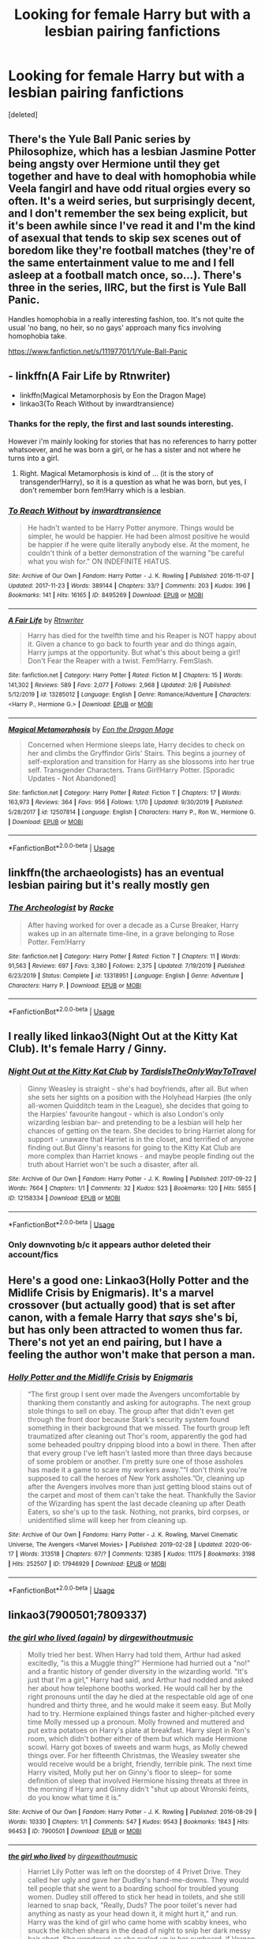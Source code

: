 #+TITLE: Looking for female Harry but with a lesbian pairing fanfictions

* Looking for female Harry but with a lesbian pairing fanfictions
:PROPERTIES:
:Score: 11
:DateUnix: 1593032111.0
:DateShort: 2020-Jun-25
:FlairText: Request
:END:
[deleted]


** There's the Yule Ball Panic series by Philosophize, which has a lesbian Jasmine Potter being angsty over Hermione until they get together and have to deal with homophobia while Veela fangirl and have odd ritual orgies every so often. It's a weird series, but surprisingly decent, and I don't remember the sex being explicit, but it's been awhile since I've read it and I'm the kind of asexual that tends to skip sex scenes out of boredom like they're football matches (they're of the same entertainment value to me and I fell asleep at a football match once, so...). There's three in the series, IIRC, but the first is Yule Ball Panic.

Handles homophobia in a really interesting fashion, too. It's not quite the usual 'no bang, no heir, so no gays' approach many fics involving homophobia take.

[[https://www.fanfiction.net/s/11197701/1/Yule-Ball-Panic]]
:PROPERTIES:
:Author: Avalon1632
:Score: 8
:DateUnix: 1593036255.0
:DateShort: 2020-Jun-25
:END:


** - linkffn(A Fair Life by Rtnwriter)
- linkffn(Magical Metamorphosis by Eon the Dragon Mage)
- linkao3(To Reach Without by inwardtransience)
:PROPERTIES:
:Author: ceplma
:Score: 5
:DateUnix: 1593032542.0
:DateShort: 2020-Jun-25
:END:

*** Thanks for the reply, the first and last sounds interesting.

However i'm mainly looking for stories that has no references to harry potter whatsoever, and he was born a girl, or he has a sister and not where he turns into a girl.
:PROPERTIES:
:Author: nitram20
:Score: 4
:DateUnix: 1593032705.0
:DateShort: 2020-Jun-25
:END:

**** Right. Magical Metamorphosis is kind of ... (it is the story of transgender!Harry), so it is a question as what he was born, but yes, I don't remember born fem!Harry which is a lesbian.
:PROPERTIES:
:Author: ceplma
:Score: 2
:DateUnix: 1593032910.0
:DateShort: 2020-Jun-25
:END:


*** [[https://archiveofourown.org/works/8495269][*/To Reach Without/*]] by [[https://www.archiveofourown.org/users/inwardtransience/pseuds/inwardtransience][/inwardtransience/]]

#+begin_quote
  He hadn't wanted to be Harry Potter anymore. Things would be simpler, he would be happier. He had been almost positive he would be happier if he were quite literally anybody else. At the moment, he couldn't think of a better demonstration of the warning "be careful what you wish for." ON INDEFINITE HIATUS.
#+end_quote

^{/Site/:} ^{Archive} ^{of} ^{Our} ^{Own} ^{*|*} ^{/Fandom/:} ^{Harry} ^{Potter} ^{-} ^{J.} ^{K.} ^{Rowling} ^{*|*} ^{/Published/:} ^{2016-11-07} ^{*|*} ^{/Updated/:} ^{2017-11-23} ^{*|*} ^{/Words/:} ^{389144} ^{*|*} ^{/Chapters/:} ^{33/?} ^{*|*} ^{/Comments/:} ^{203} ^{*|*} ^{/Kudos/:} ^{396} ^{*|*} ^{/Bookmarks/:} ^{141} ^{*|*} ^{/Hits/:} ^{16165} ^{*|*} ^{/ID/:} ^{8495269} ^{*|*} ^{/Download/:} ^{[[https://archiveofourown.org/downloads/8495269/To%20Reach%20Without.epub?updated_at=1536348983][EPUB]]} ^{or} ^{[[https://archiveofourown.org/downloads/8495269/To%20Reach%20Without.mobi?updated_at=1536348983][MOBI]]}

--------------

[[https://www.fanfiction.net/s/13285012/1/][*/A Fair Life/*]] by [[https://www.fanfiction.net/u/9236464/Rtnwriter][/Rtnwriter/]]

#+begin_quote
  Harry has died for the twelfth time and his Reaper is NOT happy about it. Given a chance to go back to fourth year and do things again, Harry jumps at the opportunity. But what's this about being a girl! Don't Fear the Reaper with a twist. Fem!Harry. FemSlash.
#+end_quote

^{/Site/:} ^{fanfiction.net} ^{*|*} ^{/Category/:} ^{Harry} ^{Potter} ^{*|*} ^{/Rated/:} ^{Fiction} ^{M} ^{*|*} ^{/Chapters/:} ^{15} ^{*|*} ^{/Words/:} ^{141,302} ^{*|*} ^{/Reviews/:} ^{589} ^{*|*} ^{/Favs/:} ^{2,077} ^{*|*} ^{/Follows/:} ^{2,968} ^{*|*} ^{/Updated/:} ^{2/6} ^{*|*} ^{/Published/:} ^{5/12/2019} ^{*|*} ^{/id/:} ^{13285012} ^{*|*} ^{/Language/:} ^{English} ^{*|*} ^{/Genre/:} ^{Romance/Adventure} ^{*|*} ^{/Characters/:} ^{<Harry} ^{P.,} ^{Hermione} ^{G.>} ^{*|*} ^{/Download/:} ^{[[http://www.ff2ebook.com/old/ffn-bot/index.php?id=13285012&source=ff&filetype=epub][EPUB]]} ^{or} ^{[[http://www.ff2ebook.com/old/ffn-bot/index.php?id=13285012&source=ff&filetype=mobi][MOBI]]}

--------------

[[https://www.fanfiction.net/s/12507814/1/][*/Magical Metamorphosis/*]] by [[https://www.fanfiction.net/u/1195888/Eon-the-Dragon-Mage][/Eon the Dragon Mage/]]

#+begin_quote
  Concerned when Hermione sleeps late, Harry decides to check on her and climbs the Gryffindor Girls' Stairs. This begins a journey of self-exploration and transition for Harry as she blossoms into her true self. Transgender Characters. Trans Girl!Harry Potter. [Sporadic Updates - Not Abandoned]
#+end_quote

^{/Site/:} ^{fanfiction.net} ^{*|*} ^{/Category/:} ^{Harry} ^{Potter} ^{*|*} ^{/Rated/:} ^{Fiction} ^{T} ^{*|*} ^{/Chapters/:} ^{17} ^{*|*} ^{/Words/:} ^{163,973} ^{*|*} ^{/Reviews/:} ^{364} ^{*|*} ^{/Favs/:} ^{956} ^{*|*} ^{/Follows/:} ^{1,170} ^{*|*} ^{/Updated/:} ^{9/30/2019} ^{*|*} ^{/Published/:} ^{5/28/2017} ^{*|*} ^{/id/:} ^{12507814} ^{*|*} ^{/Language/:} ^{English} ^{*|*} ^{/Characters/:} ^{Harry} ^{P.,} ^{Ron} ^{W.,} ^{Hermione} ^{G.} ^{*|*} ^{/Download/:} ^{[[http://www.ff2ebook.com/old/ffn-bot/index.php?id=12507814&source=ff&filetype=epub][EPUB]]} ^{or} ^{[[http://www.ff2ebook.com/old/ffn-bot/index.php?id=12507814&source=ff&filetype=mobi][MOBI]]}

--------------

*FanfictionBot*^{2.0.0-beta} | [[https://github.com/tusing/reddit-ffn-bot/wiki/Usage][Usage]]
:PROPERTIES:
:Author: FanfictionBot
:Score: 3
:DateUnix: 1593032567.0
:DateShort: 2020-Jun-25
:END:


** linkffn(the archaeologists) has an eventual lesbian pairing but it's really mostly gen
:PROPERTIES:
:Score: 3
:DateUnix: 1593034700.0
:DateShort: 2020-Jun-25
:END:

*** [[https://www.fanfiction.net/s/13318951/1/][*/The Archeologist/*]] by [[https://www.fanfiction.net/u/1890123/Racke][/Racke/]]

#+begin_quote
  After having worked for over a decade as a Curse Breaker, Harry wakes up in an alternate time-line, in a grave belonging to Rose Potter. Fem!Harry
#+end_quote

^{/Site/:} ^{fanfiction.net} ^{*|*} ^{/Category/:} ^{Harry} ^{Potter} ^{*|*} ^{/Rated/:} ^{Fiction} ^{T} ^{*|*} ^{/Chapters/:} ^{11} ^{*|*} ^{/Words/:} ^{91,563} ^{*|*} ^{/Reviews/:} ^{697} ^{*|*} ^{/Favs/:} ^{3,380} ^{*|*} ^{/Follows/:} ^{2,375} ^{*|*} ^{/Updated/:} ^{7/19/2019} ^{*|*} ^{/Published/:} ^{6/23/2019} ^{*|*} ^{/Status/:} ^{Complete} ^{*|*} ^{/id/:} ^{13318951} ^{*|*} ^{/Language/:} ^{English} ^{*|*} ^{/Genre/:} ^{Adventure} ^{*|*} ^{/Characters/:} ^{Harry} ^{P.} ^{*|*} ^{/Download/:} ^{[[http://www.ff2ebook.com/old/ffn-bot/index.php?id=13318951&source=ff&filetype=epub][EPUB]]} ^{or} ^{[[http://www.ff2ebook.com/old/ffn-bot/index.php?id=13318951&source=ff&filetype=mobi][MOBI]]}

--------------

*FanfictionBot*^{2.0.0-beta} | [[https://github.com/tusing/reddit-ffn-bot/wiki/Usage][Usage]]
:PROPERTIES:
:Author: FanfictionBot
:Score: 1
:DateUnix: 1593034716.0
:DateShort: 2020-Jun-25
:END:


** I really liked linkao3(Night Out at the Kitty Kat Club). It's female Harry / Ginny.
:PROPERTIES:
:Author: sailingg
:Score: 3
:DateUnix: 1593036844.0
:DateShort: 2020-Jun-25
:END:

*** [[https://archiveofourown.org/works/12158334][*/Night Out at the Kitty Kat Club/*]] by [[https://www.archiveofourown.org/users/TardisIsTheOnlyWayToTravel/pseuds/TardisIsTheOnlyWayToTravel][/TardisIsTheOnlyWayToTravel/]]

#+begin_quote
  Ginny Weasley is straight - she's had boyfriends, after all. But when she sets her sights on a position with the Holyhead Harpies (the only all-women Quidditch team in the League), she decides that going to the Harpies' favourite hangout - which is also London's only wizarding lesbian bar- and pretending to be a lesbian will help her chances of getting on the team. She decides to bring Harriet along for support - unaware that Harriet is in the closet, and terrified of anyone finding out.But Ginny's reasons for going to the Kitty Kat Club are more complex than Harriet knows - and maybe people finding out the truth about Harriet won't be such a disaster, after all.
#+end_quote

^{/Site/:} ^{Archive} ^{of} ^{Our} ^{Own} ^{*|*} ^{/Fandom/:} ^{Harry} ^{Potter} ^{-} ^{J.} ^{K.} ^{Rowling} ^{*|*} ^{/Published/:} ^{2017-09-22} ^{*|*} ^{/Words/:} ^{7664} ^{*|*} ^{/Chapters/:} ^{1/1} ^{*|*} ^{/Comments/:} ^{32} ^{*|*} ^{/Kudos/:} ^{523} ^{*|*} ^{/Bookmarks/:} ^{120} ^{*|*} ^{/Hits/:} ^{5855} ^{*|*} ^{/ID/:} ^{12158334} ^{*|*} ^{/Download/:} ^{[[https://archiveofourown.org/downloads/12158334/Night%20Out%20at%20the%20Kitty.epub?updated_at=1522088753][EPUB]]} ^{or} ^{[[https://archiveofourown.org/downloads/12158334/Night%20Out%20at%20the%20Kitty.mobi?updated_at=1522088753][MOBI]]}

--------------

*FanfictionBot*^{2.0.0-beta} | [[https://github.com/tusing/reddit-ffn-bot/wiki/Usage][Usage]]
:PROPERTIES:
:Author: FanfictionBot
:Score: 1
:DateUnix: 1593036856.0
:DateShort: 2020-Jun-25
:END:


*** Only downvoting b/c it appears author deleted their account/fics
:PROPERTIES:
:Author: TheLastGastronomer
:Score: 1
:DateUnix: 1602305668.0
:DateShort: 2020-Oct-10
:END:


** Here's a good one: Linkao3(Holly Potter and the Midlife Crisis by Enigmaris). It's a marvel crossover (but actually good) that is set after canon, with a female Harry that /says/ she's bi, but has only been attracted to women thus far. There's not yet an end pairing, but I have a feeling the author won't make that person a man.
:PROPERTIES:
:Author: Uncommonality
:Score: 3
:DateUnix: 1593071777.0
:DateShort: 2020-Jun-25
:END:

*** [[https://archiveofourown.org/works/17946929][*/Holly Potter and the Midlife Crisis/*]] by [[https://www.archiveofourown.org/users/Enigmaris/pseuds/Enigmaris][/Enigmaris/]]

#+begin_quote
  “The first group I sent over made the Avengers uncomfortable by thanking them constantly and asking for autographs. The next group stole things to sell on ebay. The group after that didn't even get through the front door because Stark's security system found something in their background that we missed. The fourth group left traumatized after cleaning out Thor's room, apparently the god had some beheaded poultry dripping blood into a bowl in there. Then after that every group I've left hasn't lasted more than three days because of some problem or another. I'm pretty sure one of those assholes has made it a game to scare my workers away.”“I don't think you're supposed to call the heroes of New York assholes.”Or, cleaning up after the Avengers involves more than just getting blood stains out of the carpet and most of them can't take the heat. Thankfully the Savior of the Wizarding has spent the last decade cleaning up after Death Eaters, so she's up to the task. Nothing, not pranks, bird corpses, or unidentified slime will keep her from cleaning up.
#+end_quote

^{/Site/:} ^{Archive} ^{of} ^{Our} ^{Own} ^{*|*} ^{/Fandoms/:} ^{Harry} ^{Potter} ^{-} ^{J.} ^{K.} ^{Rowling,} ^{Marvel} ^{Cinematic} ^{Universe,} ^{The} ^{Avengers} ^{<Marvel} ^{Movies>} ^{*|*} ^{/Published/:} ^{2019-02-28} ^{*|*} ^{/Updated/:} ^{2020-06-17} ^{*|*} ^{/Words/:} ^{313518} ^{*|*} ^{/Chapters/:} ^{67/?} ^{*|*} ^{/Comments/:} ^{12385} ^{*|*} ^{/Kudos/:} ^{11175} ^{*|*} ^{/Bookmarks/:} ^{3198} ^{*|*} ^{/Hits/:} ^{252507} ^{*|*} ^{/ID/:} ^{17946929} ^{*|*} ^{/Download/:} ^{[[https://archiveofourown.org/downloads/17946929/Holly%20Potter%20and%20the.epub?updated_at=1592442008][EPUB]]} ^{or} ^{[[https://archiveofourown.org/downloads/17946929/Holly%20Potter%20and%20the.mobi?updated_at=1592442008][MOBI]]}

--------------

*FanfictionBot*^{2.0.0-beta} | [[https://github.com/tusing/reddit-ffn-bot/wiki/Usage][Usage]]
:PROPERTIES:
:Author: FanfictionBot
:Score: 1
:DateUnix: 1593071794.0
:DateShort: 2020-Jun-25
:END:


** linkao3(7900501;7809337)
:PROPERTIES:
:Score: 2
:DateUnix: 1593034656.0
:DateShort: 2020-Jun-25
:END:

*** [[https://archiveofourown.org/works/7900501][*/the girl who lived (again)/*]] by [[https://www.archiveofourown.org/users/dirgewithoutmusic/pseuds/dirgewithoutmusic][/dirgewithoutmusic/]]

#+begin_quote
  Molly tried her best. When Harry had told them, Arthur had asked excitedly, "is this a Muggle thing?" Hermione had hurried out a "no!" and a frantic history of gender diversity in the wizarding world. "It's just that I'm a girl," Harry had said, and Arthur had nodded and asked her about how telephone booths worked. He would call her by the right pronouns until the day he died at the respectable old age of one hundred and thirty three, and he would make it seem easy. But Molly had to try. Hermione explained things faster and higher-pitched every time Molly messed up a pronoun. Molly frowned and muttered and put extra potatoes on Harry's plate at breakfast. Harry slept in Ron's room, which didn't bother either of them but which made Hermione scowl. Harry got boxes of sweets and warm hugs, as Molly chewed things over. For her fifteenth Christmas, the Weasley sweater she would receive would be a bright, friendly, terrible pink. The next time Harry visited, Molly put her on Ginny's floor to sleep-- for some definition of sleep that involved Hermione hissing threats at three in the morning if Harry and Ginny didn't "shut up about Wronski feints, do you know what time it is."
#+end_quote

^{/Site/:} ^{Archive} ^{of} ^{Our} ^{Own} ^{*|*} ^{/Fandom/:} ^{Harry} ^{Potter} ^{-} ^{J.} ^{K.} ^{Rowling} ^{*|*} ^{/Published/:} ^{2016-08-29} ^{*|*} ^{/Words/:} ^{10330} ^{*|*} ^{/Chapters/:} ^{1/1} ^{*|*} ^{/Comments/:} ^{547} ^{*|*} ^{/Kudos/:} ^{9543} ^{*|*} ^{/Bookmarks/:} ^{1843} ^{*|*} ^{/Hits/:} ^{96453} ^{*|*} ^{/ID/:} ^{7900501} ^{*|*} ^{/Download/:} ^{[[https://archiveofourown.org/downloads/7900501/the%20girl%20who%20lived%20again.epub?updated_at=1581891042][EPUB]]} ^{or} ^{[[https://archiveofourown.org/downloads/7900501/the%20girl%20who%20lived%20again.mobi?updated_at=1581891042][MOBI]]}

--------------

[[https://archiveofourown.org/works/7809337][*/the girl who lived/*]] by [[https://www.archiveofourown.org/users/dirgewithoutmusic/pseuds/dirgewithoutmusic][/dirgewithoutmusic/]]

#+begin_quote
  Harriet Lily Potter was left on the doorstep of 4 Privet Drive. They called her ugly and gave her Dudley's hand-me-downs. They would tell people that she went to a boarding school for troubled young women. Dudley still offered to stick her head in toilets, and she still learned to snap back, "Really, Duds? The poor toilet's never had anything as nasty as your head down it, it might hurt it," and run. Harry was the kind of girl who came home with scabby knees, who snuck the kitchen shears in the dead of night to snip her dark messy hair short. She wondered, as she curled up in her cupboard, if Vernon and Petunia would have loved a niece who was pretty instead of scrappy, who had soft hands and never burned the bacon at breakfast.
#+end_quote

^{/Site/:} ^{Archive} ^{of} ^{Our} ^{Own} ^{*|*} ^{/Fandom/:} ^{Harry} ^{Potter} ^{-} ^{J.} ^{K.} ^{Rowling} ^{*|*} ^{/Published/:} ^{2016-08-20} ^{*|*} ^{/Words/:} ^{8898} ^{*|*} ^{/Chapters/:} ^{1/1} ^{*|*} ^{/Comments/:} ^{168} ^{*|*} ^{/Kudos/:} ^{4606} ^{*|*} ^{/Bookmarks/:} ^{604} ^{*|*} ^{/Hits/:} ^{48471} ^{*|*} ^{/ID/:} ^{7809337} ^{*|*} ^{/Download/:} ^{[[https://archiveofourown.org/downloads/7809337/the%20girl%20who%20lived.epub?updated_at=1549084007][EPUB]]} ^{or} ^{[[https://archiveofourown.org/downloads/7809337/the%20girl%20who%20lived.mobi?updated_at=1549084007][MOBI]]}

--------------

*FanfictionBot*^{2.0.0-beta} | [[https://github.com/tusing/reddit-ffn-bot/wiki/Usage][Usage]]
:PROPERTIES:
:Author: FanfictionBot
:Score: 1
:DateUnix: 1593034672.0
:DateShort: 2020-Jun-25
:END:


** Linkffn(the silent world of Cassandra Evans)
:PROPERTIES:
:Author: Namzeh011
:Score: 2
:DateUnix: 1593040000.0
:DateShort: 2020-Jun-25
:END:

*** [[https://www.fanfiction.net/s/11637611/1/][*/The Silent World of Cassandra Evans/*]] by [[https://www.fanfiction.net/u/6664607/DylantheRabbit][/DylantheRabbit/]]

#+begin_quote
  The letter changed it all for the orphaned, abused little runaway with the messy black hair and the green, green eyes. Cassie's life was going to change but with vengeful teachers, manipulative headmasters and an uncaring wizarding world would it be for the better. Dark but not evil or overpowered FemHarry, eventual Femslash. Pretty close to canon apart from the obvious.
#+end_quote

^{/Site/:} ^{fanfiction.net} ^{*|*} ^{/Category/:} ^{Harry} ^{Potter} ^{*|*} ^{/Rated/:} ^{Fiction} ^{T} ^{*|*} ^{/Chapters/:} ^{43} ^{*|*} ^{/Words/:} ^{195,421} ^{*|*} ^{/Reviews/:} ^{584} ^{*|*} ^{/Favs/:} ^{1,392} ^{*|*} ^{/Follows/:} ^{1,151} ^{*|*} ^{/Updated/:} ^{12/21/2016} ^{*|*} ^{/Published/:} ^{11/27/2015} ^{*|*} ^{/Status/:} ^{Complete} ^{*|*} ^{/id/:} ^{11637611} ^{*|*} ^{/Language/:} ^{English} ^{*|*} ^{/Genre/:} ^{Adventure/Romance} ^{*|*} ^{/Characters/:} ^{Harry} ^{P.,} ^{Susan} ^{B.} ^{*|*} ^{/Download/:} ^{[[http://www.ff2ebook.com/old/ffn-bot/index.php?id=11637611&source=ff&filetype=epub][EPUB]]} ^{or} ^{[[http://www.ff2ebook.com/old/ffn-bot/index.php?id=11637611&source=ff&filetype=mobi][MOBI]]}

--------------

*FanfictionBot*^{2.0.0-beta} | [[https://github.com/tusing/reddit-ffn-bot/wiki/Usage][Usage]]
:PROPERTIES:
:Author: FanfictionBot
:Score: 2
:DateUnix: 1593040013.0
:DateShort: 2020-Jun-25
:END:


*** This one is very good just the type i was looking for thanks
:PROPERTIES:
:Author: nitram20
:Score: 2
:DateUnix: 1593046052.0
:DateShort: 2020-Jun-25
:END:


** Try A Step Back by Harmonyerotica

linkffa(1424)
:PROPERTIES:
:Author: reddog44mag
:Score: 1
:DateUnix: 1593032732.0
:DateShort: 2020-Jun-25
:END:


** [deleted]
:PROPERTIES:
:Score: 1
:DateUnix: 1593034595.0
:DateShort: 2020-Jun-25
:END:

*** [[https://www.fanfiction.net/s/7900501/1/][*/A Seedrian Grows on Mobius/*]] by [[https://www.fanfiction.net/u/124726/Kellie-Fay][/Kellie Fay/]]

#+begin_quote
  After the adventures in Sonic X all that was left of Cosmo was a little white seed. As the tree grows Sonic realizes the potential for what may one day be
#+end_quote

^{/Site/:} ^{fanfiction.net} ^{*|*} ^{/Category/:} ^{Sonic} ^{the} ^{Hedgehog} ^{*|*} ^{/Rated/:} ^{Fiction} ^{K+} ^{*|*} ^{/Chapters/:} ^{6} ^{*|*} ^{/Words/:} ^{7,930} ^{*|*} ^{/Reviews/:} ^{8} ^{*|*} ^{/Favs/:} ^{19} ^{*|*} ^{/Follows/:} ^{4} ^{*|*} ^{/Updated/:} ^{3/8/2012} ^{*|*} ^{/Published/:} ^{3/6/2012} ^{*|*} ^{/id/:} ^{7900501} ^{*|*} ^{/Language/:} ^{English} ^{*|*} ^{/Genre/:} ^{Friendship} ^{*|*} ^{/Characters/:} ^{Sonic,} ^{Cosmo} ^{*|*} ^{/Download/:} ^{[[http://www.ff2ebook.com/old/ffn-bot/index.php?id=7900501&source=ff&filetype=epub][EPUB]]} ^{or} ^{[[http://www.ff2ebook.com/old/ffn-bot/index.php?id=7900501&source=ff&filetype=mobi][MOBI]]}

--------------

*FanfictionBot*^{2.0.0-beta} | [[https://github.com/tusing/reddit-ffn-bot/wiki/Usage][Usage]]
:PROPERTIES:
:Author: FanfictionBot
:Score: 1
:DateUnix: 1593034614.0
:DateShort: 2020-Jun-25
:END:


** Try this. It's still incomplete though.

[[https://archiveofourown.org/works/21993277/chapters/52482529]]
:PROPERTIES:
:Author: PulangParuparo
:Score: 1
:DateUnix: 1593044223.0
:DateShort: 2020-Jun-25
:END:


** Check out displayheartcode's fics on A03. Great writing, great stories.
:PROPERTIES:
:Author: Pottermum
:Score: 1
:DateUnix: 1593082973.0
:DateShort: 2020-Jun-25
:END:


** [[https://www.fanfiction.net/s/11806414/1/Amy-Potter-is-Batgirl][Amy Potter Is Batgirl.]]

Amy Potter (Fem!Harry) studies how to fight crime under (AdamWest!)Batman and ends up with a crime-fighting girlfriend of her own.
:PROPERTIES:
:Author: BeardInTheDark
:Score: 1
:DateUnix: 1593114878.0
:DateShort: 2020-Jun-26
:END:
